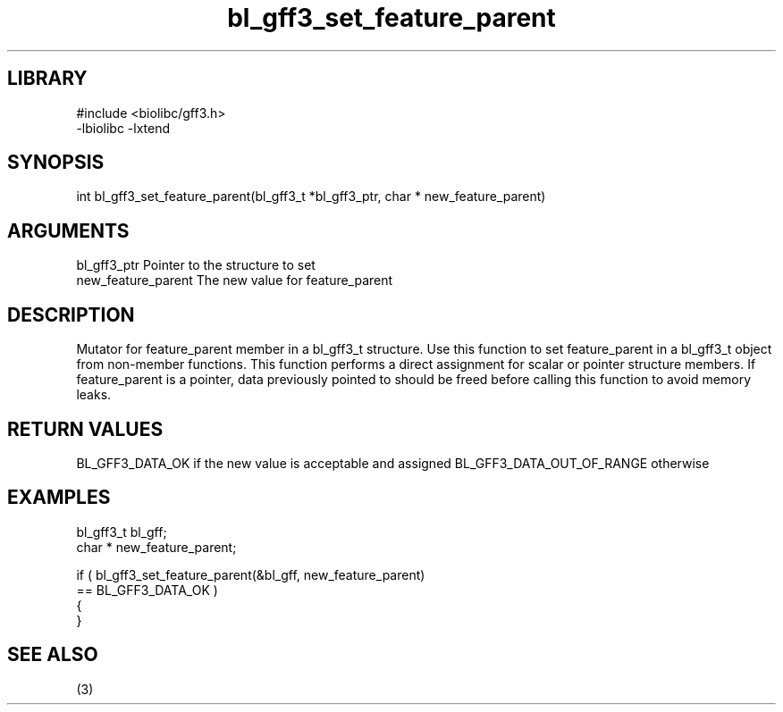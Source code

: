\" Generated by c2man from bl_gff3_set_feature_parent.c
.TH bl_gff3_set_feature_parent 3

.SH LIBRARY
\" Indicate #includes, library name, -L and -l flags
.nf
.na
#include <biolibc/gff3.h>
-lbiolibc -lxtend
.ad
.fi

\" Convention:
\" Underline anything that is typed verbatim - commands, etc.
.SH SYNOPSIS
.nf
.na
int     bl_gff3_set_feature_parent(bl_gff3_t *bl_gff3_ptr, char * new_feature_parent)
.ad
.fi

.SH ARGUMENTS
.nf
.na
bl_gff3_ptr      Pointer to the structure to set
new_feature_parent The new value for feature_parent
.ad
.fi

.SH DESCRIPTION

Mutator for feature_parent member in a bl_gff3_t structure.
Use this function to set feature_parent in a bl_gff3_t object
from non-member functions.  This function performs a direct
assignment for scalar or pointer structure members.  If
feature_parent is a pointer, data previously pointed to should
be freed before calling this function to avoid memory
leaks.

.SH RETURN VALUES

BL_GFF3_DATA_OK if the new value is acceptable and assigned
BL_GFF3_DATA_OUT_OF_RANGE otherwise

.SH EXAMPLES
.nf
.na

bl_gff3_t        bl_gff;
char *          new_feature_parent;

if ( bl_gff3_set_feature_parent(&bl_gff, new_feature_parent)
        == BL_GFF3_DATA_OK )
{
}
.ad
.fi

.SH SEE ALSO

(3)

